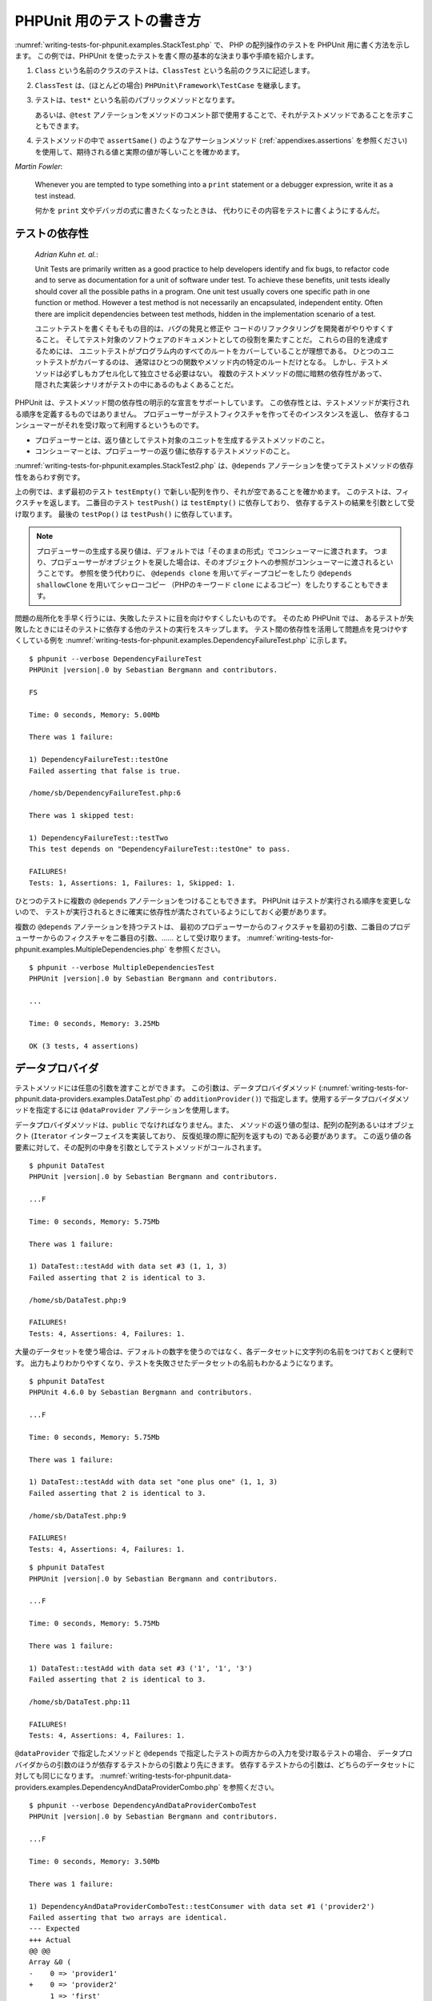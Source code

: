 

.. _writing-tests-for-phpunit:

==========================
PHPUnit 用のテストの書き方
==========================

:numref:`writing-tests-for-phpunit.examples.StackTest.php` で、
PHP の配列操作のテストを PHPUnit 用に書く方法を示します。
この例では、PHPUnit を使ったテストを書く際の基本的な決まり事や手順を紹介します。

#.

   ``Class`` という名前のクラスのテストは、``ClassTest`` という名前のクラスに記述します。

#.

   ``ClassTest`` は、(ほとんどの場合) ``PHPUnit\Framework\TestCase`` を継承します。

#.

   テストは、``test*`` という名前のパブリックメソッドとなります。

   あるいは、``@test`` アノテーションをメソッドのコメント部で使用することで、それがテストメソッドであることを示すこともできます。

#.

   テストメソッドの中で ``assertSame()`` のようなアサーションメソッド (:ref:`appendixes.assertions` を参照ください) を使用して、期待される値と実際の値が等しいことを確かめます。

.. code-block:: php
    :caption: PHPUnit での配列操作のテスト
    :name: writing-tests-for-phpunit.examples.StackTest.php

    <?php declare(strict_types=1);
    use PHPUnit\Framework\TestCase;

    final class StackTest extends TestCase
    {
        public function testPushAndPop(): void
        {
            $stack = [];
            $this->assertSame(0, count($stack));

            array_push($stack, 'foo');
            $this->assertSame('foo', $stack[count($stack)-1]);
            $this->assertSame(1, count($stack));

            $this->assertSame('foo', array_pop($stack));
            $this->assertSame(0, count($stack));
        }
    }

|
    *Martin Fowler*:

    Whenever you are tempted to type something into a
    ``print`` statement or a debugger expression, write it
    as a test instead.

    何かを ``print`` 文やデバッガの式に書きたくなったときは、
    代わりにその内容をテストに書くようにするんだ。

.. _writing-tests-for-phpunit.test-dependencies:

テストの依存性
##############

    *Adrian Kuhn et. al.*:

    Unit Tests are primarily written as a good practice to help developers
    identify and fix bugs, to refactor code and to serve as documentation
    for a unit of software under test. To achieve these benefits, unit tests
    ideally should cover all the possible paths in a program. One unit test
    usually covers one specific path in one function or method. However a
    test method is not necessarily an encapsulated, independent entity. Often
    there are implicit dependencies between test methods, hidden in the
    implementation scenario of a test.

    ユニットテストを書くそもそもの目的は、バグの発見と修正や
    コードのリファクタリングを開発者がやりやすくすること。
    そしてテスト対象のソフトウェアのドキュメントとしての役割を果たすことだ。
    これらの目的を達成するためには、
    ユニットテストがプログラム内のすべてのルートをカバーしていることが理想である。
    ひとつのユニットテストがカバーするのは、
    通常はひとつの関数やメソッド内の特定のルートだけとなる。
    しかし、テストメソッドは必ずしもカプセル化して独立させる必要はない。
    複数のテストメソッドの間に暗黙の依存性があって、
    隠された実装シナリオがテストの中にあるのもよくあることだ。

PHPUnit は、テストメソッド間の依存性の明示的な宣言をサポートしています。
この依存性とは、テストメソッドが実行される順序を定義するものではありません。
プロデューサーがテストフィクスチャを作ってそのインスタンスを返し、
依存するコンシューマーがそれを受け取って利用するというものです。

-

  プロデューサーとは、返り値としてテスト対象のユニットを生成するテストメソッドのこと。

-

  コンシューマーとは、プロデューサーの返り値に依存するテストメソッドのこと。

:numref:`writing-tests-for-phpunit.examples.StackTest2.php`
は、``@depends`` アノテーションを使ってテストメソッドの依存性をあらわす例です。

.. code-block:: php
    :caption: ``@depends`` アノテーションを使った依存性の表現
    :name: writing-tests-for-phpunit.examples.StackTest2.php

    <?php declare(strict_types=1);
    use PHPUnit\Framework\TestCase;

    final class StackTest extends TestCase
    {
        public function testEmpty(): array
        {
            $stack = [];
            $this->assertEmpty($stack);

            return $stack;
        }

        /**
         * @depends testEmpty
         */
        public function testPush(array $stack): array
        {
            array_push($stack, 'foo');
            $this->assertSame('foo', $stack[count($stack)-1]);
            $this->assertNotEmpty($stack);

            return $stack;
        }

        /**
         * @depends testPush
         */
        public function testPop(array $stack): void
        {
            $this->assertSame('foo', array_pop($stack));
            $this->assertEmpty($stack);
        }
    }

上の例では、まず最初のテスト ``testEmpty()``
で新しい配列を作り、それが空であることを確かめます。
このテストは、フィクスチャを返します。
二番目のテスト ``testPush()`` は
``testEmpty()`` に依存しており、
依存するテストの結果を引数として受け取ります。
最後の ``testPop()`` は
``testPush()`` に依存しています。

.. admonition:: Note

   プロデューサーの生成する戻り値は、デフォルトでは「そのままの形式」でコンシューマーに渡されます。
   つまり、プロデューサーがオブジェクトを戻した場合は、そのオブジェクトへの参照がコンシューマーに渡されるということです。
   参照を使う代わりに、 ``@depends clone`` を用いてディープコピーをしたり
   ``@depends shallowClone`` を用いてシャローコピー
   （PHPのキーワード ``clone`` によるコピー）をしたりすることもできます。

問題の局所化を手早く行うには、失敗したテストに目を向けやすくしたいものです。
そのため PHPUnit では、
あるテストが失敗したときにはそのテストに依存する他のテストの実行をスキップします。
テスト間の依存性を活用して問題点を見つけやすくしている例を
:numref:`writing-tests-for-phpunit.examples.DependencyFailureTest.php`
に示します。

.. code-block:: php
    :caption: テストの依存性の活用
    :name: writing-tests-for-phpunit.examples.DependencyFailureTest.php

    <?php declare(strict_types=1);
    use PHPUnit\Framework\TestCase;

    final class DependencyFailureTest extends TestCase
    {
        public function testOne(): void
        {
            $this->assertTrue(false);
        }

        /**
         * @depends testOne
         */
        public function testTwo(): void
        {
        }
    }

.. parsed-literal::

    $ phpunit --verbose DependencyFailureTest
    PHPUnit |version|.0 by Sebastian Bergmann and contributors.

    FS

    Time: 0 seconds, Memory: 5.00Mb

    There was 1 failure:

    1) DependencyFailureTest::testOne
    Failed asserting that false is true.

    /home/sb/DependencyFailureTest.php:6

    There was 1 skipped test:

    1) DependencyFailureTest::testTwo
    This test depends on "DependencyFailureTest::testOne" to pass.

    FAILURES!
    Tests: 1, Assertions: 1, Failures: 1, Skipped: 1.

ひとつのテストに複数の ``@depends`` アノテーションをつけることもできます。
PHPUnit はテストが実行される順序を変更しないので、
テストが実行されるときに確実に依存性が満たされているようにしておく必要があります。

複数の ``@depends`` アノテーションを持つテストは、
最初のプロデューサーからのフィクスチャを最初の引数、二番目のプロデューサーからのフィクスチャを二番目の引数、……
として受け取ります。
:numref:`writing-tests-for-phpunit.examples.MultipleDependencies.php`
を参照ください。

.. code-block:: php
    :caption: 複数の依存性を持つテスト
    :name: writing-tests-for-phpunit.examples.MultipleDependencies.php

    <?php declare(strict_types=1);
    use PHPUnit\Framework\TestCase;

    final class MultipleDependenciesTest extends TestCase
    {
        public function testProducerFirst(): string
        {
            $this->assertTrue(true);

            return 'first';
        }

        public function testProducerSecond(): string
        {
            $this->assertTrue(true);

            return 'second';
        }

        /**
         * @depends testProducerFirst
         * @depends testProducerSecond
         */
        public function testConsumer(string $a, string $b): void
        {
            $this->assertSame('first', $a);
            $this->assertSame('second', $b);
        }
    }

.. parsed-literal::

    $ phpunit --verbose MultipleDependenciesTest
    PHPUnit |version|.0 by Sebastian Bergmann and contributors.

    ...

    Time: 0 seconds, Memory: 3.25Mb

    OK (3 tests, 4 assertions)

.. _writing-tests-for-phpunit.data-providers:

データプロバイダ
################

テストメソッドには任意の引数を渡すことができます。
この引数は、データプロバイダメソッド
(:numref:`writing-tests-for-phpunit.data-providers.examples.DataTest.php`
の ``additionProvider()``)
で指定します。使用するデータプロバイダメソッドを指定するには
``@dataProvider`` アノテーションを使用します。

データプロバイダメソッドは、``public``
でなければなりません。また、
メソッドの返り値の型は、配列の配列あるいはオブジェクト
(``Iterator`` インターフェイスを実装しており、
反復処理の際に配列を返すもの) である必要があります。
この返り値の各要素に対して、その配列の中身を引数としてテストメソッドがコールされます。

.. code-block:: php
    :caption: 配列の配列を返すデータプロバイダの使用
    :name: writing-tests-for-phpunit.data-providers.examples.DataTest.php

    <?php declare(strict_types=1);
    use PHPUnit\Framework\TestCase;

    final class DataTest extends TestCase
    {
        /**
         * @dataProvider additionProvider
         */
        public function testAdd(int $a, int $b, int $expected): void
        {
            $this->assertSame($expected, $a + $b);
        }

        public function additionProvider(): array
        {
            return [
                [0, 0, 0],
                [0, 1, 1],
                [1, 0, 1],
                [1, 1, 3]
            ];
        }
    }

.. parsed-literal::

    $ phpunit DataTest
    PHPUnit |version|.0 by Sebastian Bergmann and contributors.

    ...F

    Time: 0 seconds, Memory: 5.75Mb

    There was 1 failure:

    1) DataTest::testAdd with data set #3 (1, 1, 3)
    Failed asserting that 2 is identical to 3.

    /home/sb/DataTest.php:9

    FAILURES!
    Tests: 4, Assertions: 4, Failures: 1.

大量のデータセットを使う場合は、デフォルトの数字を使うのではなく、各データセットに文字列の名前をつけておくと便利です。
出力もよりわかりやすくなり、テストを失敗させたデータセットの名前もわかるようになります。

.. code-block:: php
    :caption: データプロバイダでの名前つきデータセットの使用
    :name: writing-tests-for-phpunit.data-providers.examples.DataTest1.php

    <?php declare(strict_types=1);
    use PHPUnit\Framework\TestCase;

    final class DataTest extends TestCase
    {
        /**
         * @dataProvider additionProvider
         */
        public function testAdd(int $a, int $b, int $expected): void
        {
            $this->assertSame($expected, $a + $b);
        }

        public function additionProvider(): array
        {
            return [
                'adding zeros'  => [0, 0, 0],
                'zero plus one' => [0, 1, 1],
                'one plus zero' => [1, 0, 1],
                'one plus one'  => [1, 1, 3]
            ];
        }
    }

.. parsed-literal::

    $ phpunit DataTest
    PHPUnit 4.6.0 by Sebastian Bergmann and contributors.

    ...F

    Time: 0 seconds, Memory: 5.75Mb

    There was 1 failure:

    1) DataTest::testAdd with data set "one plus one" (1, 1, 3)
    Failed asserting that 2 is identical to 3.

    /home/sb/DataTest.php:9

    FAILURES!
    Tests: 4, Assertions: 4, Failures: 1.

.. code-block:: php
    :caption: Iterator オブジェクトを返すデータプロバイダの使用
    :name: writing-tests-for-phpunit.data-providers.examples.DataTest2.php

    <?php declare(strict_types=1);
    use PHPUnit\Framework\TestCase;

    final class DataTest extends TestCase
    {
        /**
         * @dataProvider additionProvider
         */
        public function testAdd(int $a, int $b, int $expected): void
        {
            $this->assertSame($expected, $a + $b);
        }

        public function additionProvider(): CsvFileIterator
        {
            return new CsvFileIterator('data.csv');
        }
    }

.. parsed-literal::

    $ phpunit DataTest
    PHPUnit |version|.0 by Sebastian Bergmann and contributors.

    ...F

    Time: 0 seconds, Memory: 5.75Mb

    There was 1 failure:

    1) DataTest::testAdd with data set #3 ('1', '1', '3')
    Failed asserting that 2 is identical to 3.

    /home/sb/DataTest.php:11

    FAILURES!
    Tests: 4, Assertions: 4, Failures: 1.

.. code-block:: php
    :caption: CsvFileIterator クラス
    :name: writing-tests-for-phpunit.data-providers.examples.CsvFileIterator.php

    <?php
    use PHPUnit\Framework\TestCase;

    final class CsvFileIterator implements Iterator
    {
        private $file;
        private $key = 0;
        private $current;

        public function __construct(string $file)
        {
            $this->file = fopen($file, 'r');
        }

        public function __destruct()
        {
            fclose($this->file);
        }

        public function rewind(): void
        {
            rewind($this->file);

            $this->current = fgetcsv($this->file);
            $this->key = 0;
        }

        public function valid(): bool
        {
            return !feof($this->file);
        }

        public function key(): int
        {
            return $this->key;
        }

        public function current(): array
        {
            return $this->current;
        }

        public function next(): void
        {
            $this->current = fgetcsv($this->file);

            $this->key++;
        }
    }

``@dataProvider`` で指定したメソッドと
``@depends`` で指定したテストの両方からの入力を受け取るテストの場合、
データプロバイダからの引数のほうが依存するテストからの引数より先にきます。
依存するテストからの引数は、どちらのデータセットに対しても同じになります。
:numref:`writing-tests-for-phpunit.data-providers.examples.DependencyAndDataProviderCombo.php`
を参照ください。

.. code-block:: php
    :caption: 同じテストでの @depends と @dataProvider の組み合わせ
    :name: writing-tests-for-phpunit.data-providers.examples.DependencyAndDataProviderCombo.php

    <?php declare(strict_types=1);
    use PHPUnit\Framework\TestCase;

    final class DependencyAndDataProviderComboTest extends TestCase
    {
        public function provider(): array
        {
            return [['provider1'], ['provider2']];
        }

        public function testProducerFirst(): string
        {
            $this->assertTrue(true);

            return 'first';
        }

        public function testProducerSecond(): string
        {
            $this->assertTrue(true);

            return 'second';
        }

        /**
         * @depends testProducerFirst
         * @depends testProducerSecond
         * @dataProvider provider
         */
        public function testConsumer(): void
        {
            $this->assertSame(
                ['provider1', 'first', 'second'],
                func_get_args()
            );
        }
    }

.. parsed-literal::

    $ phpunit --verbose DependencyAndDataProviderComboTest
    PHPUnit |version|.0 by Sebastian Bergmann and contributors.

    ...F

    Time: 0 seconds, Memory: 3.50Mb

    There was 1 failure:

    1) DependencyAndDataProviderComboTest::testConsumer with data set #1 ('provider2')
    Failed asserting that two arrays are identical.
    --- Expected
    +++ Actual
    @@ @@
    Array &0 (
    -    0 => 'provider1'
    +    0 => 'provider2'
         1 => 'first'
         2 => 'second'
    )

    /home/sb/DependencyAndDataProviderComboTest.php:31

    FAILURES!
    Tests: 4, Assertions: 4, Failures: 1.

.. code-block:: php
    :caption: ひとつのテストでの複数のデータプロバイダの使用
    :name: writing-tests-for-phpunit.data-providers.examples2.DataTest.php

    <?php declare(strict_types=1);
    use PHPUnit\Framework\TestCase;

    final class DataTest extends TestCase
    {
        /**
         * @dataProvider additionWithNonNegativeNumbersProvider
         * @dataProvider additionWithNegativeNumbersProvider
         */
        public function testAdd(int $a, int $b, int $expected): void
        {
            $this->assertSame($expected, $a + $b);
        }

        public function additionWithNonNegativeNumbersProvider(): array
        {
            return [
                [0, 1, 1],
                [1, 0, 1],
                [1, 1, 3]
            ];
        }

        public function additionWithNegativeNumbersProvider(): array
        {
            return [
                [-1, 1, 0],
                [-1, -1, -2],
                [1, -1, 0]
            ];
        }
     }

.. parsed-literal::

    $ phpunit DataTest
    PHPUnit |version|.0 by Sebastian Bergmann and contributors.

    ..F...                                                              6 / 6 (100%)

    Time: 0 seconds, Memory: 5.75Mb

    There was 1 failure:

    1) DataTest::testAdd with data set #3 (1, 1, 3)
    Failed asserting that 2 is identical to 3.

    /home/sb/DataTest.php:12

    FAILURES!
    Tests: 6, Assertions: 6, Failures: 1.

.. admonition:: Note

   あるテストがデータプロバイダを使う別のテストに依存している場合、
   別のテストで少なくともひとつのデータセットに対するテストが成功すれば
   そのテストも実行されます。
   データプロバイダを使ったテストの結果をそのテストに注入することはできません。

.. admonition:: Note

   すべてのデータプロバイダを実行してから、
   静的メソッド ``setUpBeforeClass()``
   や ``setUp()`` メソッドの最初の呼び出しが発生します。そのため、
   これらのメソッドで作った変数にデータプロバイダ内からアクセスすることはできません。
   そうなっている理由は、PHPUnit がテストの総数を算出できるようにするためです。

.. _writing-tests-for-phpunit.exceptions:

例外のテスト
############

:numref:`writing-tests-for-phpunit.exceptions.examples.ExceptionTest.php`
は、テストするコード内で例外がスローされたかどうかを
``expectException()`` メソッドを使用して調べる方法を示すものです。

.. code-block:: php
    :caption: expectException() メソッドの使用法
    :name: writing-tests-for-phpunit.exceptions.examples.ExceptionTest.php

    <?php declare(strict_types=1);
    use PHPUnit\Framework\TestCase;

    final class ExceptionTest extends TestCase
    {
        public function testException(): void
        {
            $this->expectException(InvalidArgumentException::class);
        }
    }

.. parsed-literal::

    $ phpunit ExceptionTest
    PHPUnit |version|.0 by Sebastian Bergmann and contributors.

    F

    Time: 0 seconds, Memory: 4.75Mb

    There was 1 failure:

    1) ExceptionTest::testException
    Failed asserting that exception of type "InvalidArgumentException" is thrown.

    FAILURES!
    Tests: 1, Assertions: 1, Failures: 1.

``expectException()`` メソッドのほかにも
``expectExceptionCode()``、
``expectExceptionMessage()``、
``expectExceptionMessageMatches()`` といったメソッドで、
テスト対象のコードで発生するであろう例外をテストできます。

.. admonition:: Note

   ``expectExceptionMessage()`` は ``$actual`` の中に
   ``$expected`` のメッセージが含まれるかどうかを確かめるだけのものであり、
   完全一致するかどうかを確かめるわけではないことに注意しましょう。

.. _writing-tests-for-phpunit.errors:

PHP のエラーのテスト
####################

デフォルトでは、PHPUnit はテストの実行中に発生した PHP のエラーや警告そして notice
を例外に変換します。これらの例外を用いて、たとえば
:numref:`writing-tests-for-phpunit.exceptions.examples.ErrorTest.php`
のように PHP のエラーが発生することをテストできます。

.. admonition:: Note

   PHP の実行時設定 ``error_reporting`` を使うと、
   PHPUnit がどのエラーを例外に変換するのかを制限できます。
   この機能に関して何か問題がでた場合は、PHP の設定を見直し、
   調べたいと思っているエラーを抑制するようになっていないかどうか確認しましょう。

.. code-block:: php
    :caption: PHPのエラーが発生することのテスト
    :name: writing-tests-for-phpunit.exceptions.examples.ErrorTest.php

    <?php declare(strict_types=1);
    use PHPUnit\Framework\TestCase;
    final class ErrorTest extends TestCase
    {
        public function testDeprecationCanBeExpected(): void
        {
            $this->expectDeprecation();
            // Optionally test that the message is equal to a string
            $this->expectDeprecationMessage('foo');
            // Or optionally test that the message matches a regular expression
            $this->expectDeprecationMessageMatches('/foo/');
            \trigger_error('foo', \E_USER_DEPRECATED);
        }
        public function testNoticeCanBeExpected(): void
        {
            $this->expectNotice();
            // Optionally test that the message is equal to a string
            $this->expectNoticeMessage('foo');
            // Or optionally test that the message matches a regular expression
            $this->expectNoticeMessageMatches('/foo/');
            \trigger_error('foo', \E_USER_NOTICE);
        }
        public function testWarningCanBeExpected(): void
        {
            $this->expectWarning();
            // Optionally test that the message is equal to a string
            $this->expectWarningMessage('foo');
            // Or optionally test that the message matches a regular expression
            $this->expectWarningMessageMatches('/foo/');
            \trigger_error('foo', \E_USER_WARNING);
        }
        public function testErrorCanBeExpected(): void
        {
            $this->expectError();
            // Optionally test that the message is equal to a string
            $this->expectErrorMessage('foo');
            // Or optionally test that the message matches a regular expression
            $this->expectErrorMessageMatches('/foo/');
            \trigger_error('foo', \E_USER_ERROR);
        }
    }

エラーを引き起こすような PHP の関数、たとえば ``fopen``
などに依存するテストを行うときには、テスト中にエラーを抑制できれば便利なことがあります。
そうすれば、notice のせいで
``PHPUnit\Framework\Error\Notice``
が出てしまうことなく、返り値だけをチェックできるようになります。

.. code-block:: php
    :caption: PHP のエラーが発生するコードの返り値のテスト
    :name: writing-tests-for-phpunit.exceptions.examples.TriggerErrorReturnValue.php

    <?php declare(strict_types=1);
    use PHPUnit\Framework\TestCase;

    final class ErrorSuppressionTest extends TestCase
    {
        public function testFileWriting(): void
        {
            $writer = new FileWriter;

            $this->assertFalse(@$writer->write('/is-not-writeable/file', 'stuff'));
        }
    }

    final class FileWriter
    {
        public function write($file, $content)
        {
            $file = fopen($file, 'w');

            if ($file === false) {
                return false;
            }

            // ...
        }
    }

.. parsed-literal::

    $ phpunit ErrorSuppressionTest
    PHPUnit |version|.0 by Sebastian Bergmann and contributors.

    .

    Time: 1 seconds, Memory: 5.25Mb

    OK (1 test, 1 assertion)

もしエラーを抑制しなければ、このテストは失敗して
``fopen(/is-not-writeable/file): failed to open stream: No such file or directory`` となります。

.. _writing-tests-for-phpunit.output:

出力内容のテスト
################

メソッドの実行結果を確かめる方法として、(``echo`` や
``print`` などによる)
出力が期待通りのものかを調べたいこともあるでしょう。
``PHPUnit\Framework\TestCase`` クラスは、PHP の
`出力バッファリング <http://www.php.net/manual/ja/ref.outcontrol.php>`_ 機能を使用してこの仕組みを提供します。

:numref:`writing-tests-for-phpunit.output.examples.OutputTest.php`
では、期待する出力内容を ``expectOutputString()``
メソッドで設定する方法を示します。
期待通りの出力が得られなかった場合は、そのテストは失敗という扱いになります。

.. code-block:: php
    :caption: 関数やメソッドの出力内容のテスト
    :name: writing-tests-for-phpunit.output.examples.OutputTest.php

    <?php declare(strict_types=1);
    use PHPUnit\Framework\TestCase;

    final class OutputTest extends TestCase
    {
        public function testExpectFooActualFoo(): void
        {
            $this->expectOutputString('foo');

            print 'foo';
        }

        public function testExpectBarActualBaz(): void
        {
            $this->expectOutputString('bar');

            print 'baz';
        }
    }

.. parsed-literal::

    $ phpunit OutputTest
    PHPUnit |version|.0 by Sebastian Bergmann and contributors.

    .F

    Time: 0 seconds, Memory: 5.75Mb

    There was 1 failure:

    1) OutputTest::testExpectBarActualBaz
    Failed asserting that two strings are equal.
    --- Expected
    +++ Actual
    @@ @@
    -'bar'
    +'baz'

    FAILURES!
    Tests: 2, Assertions: 2, Failures: 1.

:numref:`writing-tests-for-phpunit.output.tables.api` は、
テストの出力用に提供するメソッドをまとめたものです。

.. rst-class:: table
.. list-table:: テストの出力用のメソッド
    :name: writing-tests-for-phpunit.output.tables.api
    :header-rows: 1

    * - メソッド
      - 意味
    * - ``void expectOutputRegex(string $regularExpression)``
      - 出力が正規表現 ``$regularExpression`` にマッチするであろうという予測を設定します。
    * - ``void expectOutputString(string $expectedString)``
      - 出力が文字列 ``$expectedString`` と等しくなるであろうという予測を設定します。
    * - ``bool setOutputCallback(callable $callback)``
      - たとえば出力時の正規化などに使用するコールバック関数を設定します。
    * - ``string getActualOutput()``
      - 実際の出力を取得します。

.. admonition:: Note

   strict モードでは、出力を発生させるテストは失敗します。

.. _writing-tests-for-phpunit.error-output:

エラー出力
##########

テストが失敗した場合、PHPUnit は、状況を可能な限り詳細に報告します。
これが、何が問題だったのかを調べるのに役立つでしょう。

.. code-block:: php
    :caption: 配列の比較に失敗したときのエラー出力
    :name: writing-tests-for-phpunit.error-output.examples.ArrayDiffTest.php

    <?php declare(strict_types=1);
    use PHPUnit\Framework\TestCase;

    final class ArrayDiffTest extends TestCase
    {
        public function testEquality(): void
        {
            $this->assertSame(
                [1, 2,  3, 4, 5, 6],
                [1, 2, 33, 4, 5, 6]
            );
        }
    }

.. parsed-literal::

    $ phpunit ArrayDiffTest
    PHPUnit |version|.0 by Sebastian Bergmann and contributors.

    F

    Time: 0 seconds, Memory: 5.25Mb

    There was 1 failure:

    1) ArrayDiffTest::testEquality
    Failed asserting that two arrays are identical.
    --- Expected
    +++ Actual
    @@ @@
     Array (
         0 => 1
         1 => 2
    -    2 => 3
    +    2 => 33
         3 => 4
         4 => 5
         5 => 6
     )

    /home/sb/ArrayDiffTest.php:7

    FAILURES!
    Tests: 1, Assertions: 1, Failures: 1.

この例では配列の要素のうちひとつだけが異なっています。
それ以外の値も表示することで、どこが悪かったのかをわかりやすくしています。

出力が長すぎる場合は PHPUnit が出力を分割し、違っている部分の前後数行だけを出力します。

.. code-block:: php
    :caption: 要素数の多い配列の比較に失敗したときのエラー出力
    :name: writing-tests-for-phpunit.error-output.examples.LongArrayDiffTest.php

    <?php declare(strict_types=1);
    use PHPUnit\Framework\TestCase;

    final class LongArrayDiffTest extends TestCase
    {
        public function testEquality(): void
        {
            $this->assertSame(
                [0, 0, 0, 0, 0, 0, 0, 0, 0, 0, 0, 0, 1, 2,  3, 4, 5, 6],
                [0, 0, 0, 0, 0, 0, 0, 0, 0, 0, 0, 0, 1, 2, 33, 4, 5, 6]
            );
        }
    }

.. parsed-literal::

    $ phpunit LongArrayDiffTest
    PHPUnit |version|.0 by Sebastian Bergmann and contributors.

    F

    Time: 0 seconds, Memory: 5.25Mb

    There was 1 failure:

    1) LongArrayDiffTest::testEquality
    Failed asserting that two arrays are identical.
    --- Expected
    +++ Actual
    @@ @@
         13 => 2
    -    14 => 3
    +    14 => 33
         15 => 4
         16 => 5
         17 => 6
     )

    /home/sb/LongArrayDiffTest.php:7

    FAILURES!
    Tests: 1, Assertions: 1, Failures: 1.

.. _writing-tests-for-phpunit.error-output.edge-cases:

エッジケース
============

比較に失敗したときに、PHPUnit は入力値をテキスト形式にしてこれを比較します。
この実装が原因で、実際の違う箇所よりも多くの問題を報告してしまうことがあります。

この問題が発生するのは、
``assertEquals()`` などの「緩い」比較の関数を、配列やオブジェクトに対して使った場合だけです。

.. code-block:: php
    :caption: 緩い比較を使った場合の diff の生成のエッジケース
    :name: writing-tests-for-phpunit.error-output.edge-cases.examples.ArrayWeakComparisonTest.php

    <?php declare(strict_types=1);
    use PHPUnit\Framework\TestCase;

    final class ArrayWeakComparisonTest extends TestCase
    {
        public function testEquality(): void
        {
            $this->assertEquals(
                [1, 2, 3, 4, 5, 6],
                ['1', 2, 33, 4, 5, 6]
            );
        }
    }

.. parsed-literal::

    $ phpunit ArrayWeakComparisonTest
    PHPUnit |version|.0 by Sebastian Bergmann and contributors.

    F

    Time: 0 seconds, Memory: 5.25Mb

    There was 1 failure:

    1) ArrayWeakComparisonTest::testEquality
    Failed asserting that two arrays are equal.
    --- Expected
    +++ Actual
    @@ @@
     Array (
    -    0 => 1
    +    0 => '1'
         1 => 2
    -    2 => 3
    +    2 => 33
         3 => 4
         4 => 5
         5 => 6
     )

    /home/sb/ArrayWeakComparisonTest.php:7

    FAILURES!
    Tests: 1, Assertions: 1, Failures: 1.

この例では、最初のインデックスの
``1`` と ``'1'``
がエラー報告されていますが、 ``assertEquals()`` ではこれらを等しいとみなしているはずです。


